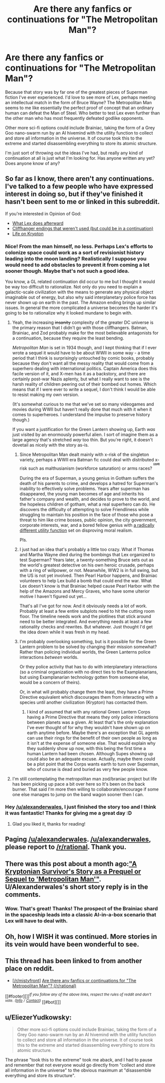 #+TITLE: Are there any fanfics or continuations for "The Metropolitan Man"?

* Are there any fanfics or continuations for "The Metropolitan Man"?
:PROPERTIES:
:Author: forrestib
:Score: 32
:DateUnix: 1428509586.0
:DateShort: 2015-Apr-08
:END:
Because that story was by far one of the greatest pieces of Superman fiction I've ever experienced. I'd love to see more of Lex, perhaps meeting an intellectual match in the form of Bruce Wayne? The Metropolitan Man seems to me like essentially the perfect proof of concept that an ordinary human can defeat the Man of Steel. Who better to test Lex even further than the other man who has most frequently defeated godlike opponents.

Other more sci-fi options could include Brainiac, taking the form of a Grey Goo nano-swarm run by an AI hivemind with the utility function to collect and store all information in the universe. It of course took this to the extreme and started disassembling everything to store its atomic structure.

I'm just sort of throwing out the ideas I've had, but really any kind of continuation at all is just what I'm looking for. Has anyone written any yet? Does anyone know of any?


** So far as I know, there aren't any continuations. I've talked to a few people who have expressed interest in doing so, but if they've finished it hasn't been sent to me or linked in this subreddit.

If you're interested in Opinion of God:

- [[http://www.reddit.com/r/rational/comments/2bod5j/rt_the_metropolitan_man_chapter_13_finale_part_2/cj8vux4?context=3][What Lex does afterward]]
- [[http://www.reddit.com/r/rational/comments/2bod5j/rt_the_metropolitan_man_chapter_13_finale_part_2/cj7ofkb][Cliffhanger endings that weren't used (but could be in a continuation)]]
- [[http://www.reddit.com/r/rational/comments/2va6ay/bstda_kryptonian_survivors_story_as_a_prequel_or/cogctrw][Life on Krypton]]
:PROPERTIES:
:Author: alexanderwales
:Score: 29
:DateUnix: 1428510660.0
:DateShort: 2015-Apr-08
:END:

*** Nice! From the man himself, no less. Perhaps Lex's efforts to colonize space could work as a sort of revisionist history leading into the moon landing? Realistically I suppose you would need to add obstacles to prevent it from coming a lot sooner though. Maybe that's not such a good idea.

You know, a GL related continuation did occur to me but I thought it would be way too difficult to rationalize. Not only do you need to explain a galactic-scale civilization with the means to generate any physical object imaginable out of energy, but also why said interplanetary police force has never shown up on earth in the past. The Amazon ending brings up similar issues. In general the more complicated a universe becomes the harder it's going to be to rationalize why it looked mundane to begin with.
:PROPERTIES:
:Author: forrestib
:Score: 11
:DateUnix: 1428520835.0
:DateShort: 2015-Apr-08
:END:

**** Yeah, the increasing +insanity+ complexity of the greater DC universe is the primary reason that I didn't go with those cliffhangers. Batman, Brainiac, and Zod probably make for the most believable antagonists for a continuation, because they require the least bending.

/Metropolitan Man/ is set in 1934 though, and I kept thinking that if I ever wrote a sequel it would have to be about WWII in some way - a time period that I think is surprisingly untouched by comic books, probably because they don't want all the messy reality that would come from a superhero dealing with international politics. Captain America does this facile version of it, and X-men has it as a backstory, and there are certainly post-war Nazis aplenty, but what I really want to see is the harsh reality of children peering out of their bombed out homes. Which means that if I were ever to write a sequel, I don't think I would be able to resist making my own version.

(It's somewhat curious to me that we've set so many videogames and movies during WWII but haven't really done that much with it when it comes to superheroes. I understand the impulse to preserve history though.)

If you want a justification for the Green Lantern showing up, Earth /was/ just visited by an enormously powerful alien. I sort of imagine them as a large agency that's stretched /way/ too thin. But you're right, it doesn't dovetail as nicely with the story as-is.
:PROPERTIES:
:Author: alexanderwales
:Score: 12
:DateUnix: 1428522495.0
:DateShort: 2015-Apr-09
:END:

***** Since Metropolitan Man dealt mainly with x-risk of the singleton variety, perhaps a WWII era Batman fic could deal with distributed x-risk such as malthusianism (workforce saturation) or arms races? ^{^{^{^{[[http://slatestarcodex.com/2014/07/30/meditations-on-moloch/][*cough*]]}}}}

During the era of Superman, a young genius in Gotham suffers the death of his parents to crime, and develops a hatred for Superman's inability to effectively solve problems. Years after superman has disappeared, the young man becomes of age and inherits his father's company and wealth, and decides to prove to the world, and the hopeless children of gotham, what a real superhero can do. He discovers the difficulty of attempting to solve Friendliness while struggling to maintain his position in the face of those who pose a threat to him like crime bosses, public opinion, the city government, corporate interests, war, and a bored fellow genius with [[http://i.imgur.com/pL0kU.jpg][a radically different utility function]] set on disproving moral realism.

Pls.
:PROPERTIES:
:Score: 15
:DateUnix: 1428530660.0
:DateShort: 2015-Apr-09
:END:


***** I just had an idea that's probably a little too crazy. What if Thomas and Martha Wayne died during the bombings that Lex organized to test Superman? Years later, a twenty-something Bruce sets out as the world's greatest detective on his own heroic crusade, perhaps with a ring of willpower, or not. Meanwhile, WW2 is in full swing, but the US is not yet involved. Then Pearl Harbor happens, and Brainiac volunteers to help Lex build a bomb that could end the war. What Lex doesn't know is that Brainiac helped cause Pearl Harbor with the help of the Amazons and Mercy Graves, who have some ulterior motive I haven't figured out yet...

That's all I've got for now. And it obviously needs a lot of work. Probably at least a few entire subplots need to hit the cutting room floor. The timeline needs work and the plotlines that stick around need to be better integrated. And everything needs at least a few rationality checks and rewrites. But whatever. Just thought I'd get the idea down while it was fresh in my head.
:PROPERTIES:
:Author: forrestib
:Score: 8
:DateUnix: 1428534396.0
:DateShort: 2015-Apr-09
:END:


***** I'm probably overlooking something, but is it possible for the Green Lantern problem to be solved by changing their mission somewhat? Rather than policing individual worlds, the Green Lanterns police interactions /between/ worlds.

Or they police activity that has to do with interplanetary interactions (so a criminal organization with no direct ties to the Examplanarians, but using Examplanarian technology gotten from someone else, would be a concern of theirs).

Or, in what will probably change them the least, they have a Prime Directive equivalent which discourages them from interacting with a species until another civilization (Krypton) has contacted them.
:PROPERTIES:
:Author: callmebrotherg
:Score: 2
:DateUnix: 1428534009.0
:DateShort: 2015-Apr-09
:END:

****** I kind of assumed that with any rational Green Lantern Corps having a Prime Directive that means they only police interactions between planets was a given. At least that's the only explanation I've ever thought of for why they wouldn't have shown up on earth anytime before. Maybe there's an exception that GL agents can use their rings for the benefit of their own people as long as it isn't at the expense of someone else. That would explain why they suddenly show up now, with this being the first time a human Lantern had been chosen. Although Supes showing up could also be an adequate excuse. Actually, maybe there could be a plot point that the Corps wants earth to turn over Superman, who of course is dead and buried as very few people know.
:PROPERTIES:
:Author: forrestib
:Score: 2
:DateUnix: 1428535295.0
:DateShort: 2015-Apr-09
:END:


**** I'm still contemplating the metropolitan man zod/braniac project but life has been picking up pace a bit over here so It's been on the back burner. That said I'm more then willing to collaborate/encourage if some one else manages to jump on the band wagon sooner then I can.
:PROPERTIES:
:Author: Nighzmarquls
:Score: 1
:DateUnix: 1428620183.0
:DateShort: 2015-Apr-10
:END:


*** Hey [[/u/alexanderwales]], I just finished the story too and I think it was fantastic! Thanks for giving me a great day :D
:PROPERTIES:
:Author: biomatter
:Score: 5
:DateUnix: 1428524888.0
:DateShort: 2015-Apr-09
:END:

**** Glad you liked it, thanks for reading!
:PROPERTIES:
:Author: alexanderwales
:Score: 5
:DateUnix: 1428525133.0
:DateShort: 2015-Apr-09
:END:


** Paging [[/u/alexanderwales]]. [[/u/alexanderwales]], please report to [[/r/rational]]. Thank you.
:PROPERTIES:
:Author: trifith
:Score: 7
:DateUnix: 1428509916.0
:DateShort: 2015-Apr-08
:END:


** There was this post about a month ago:[[http://redd.it/2va6ay]["A Kryptonian Survivor's Story as a Prequel or Sequel to 'Metropolitan Man'"]]. U/Alexanderwales's short story reply is in the comments.
:PROPERTIES:
:Author: CopperZirconium
:Score: 5
:DateUnix: 1428511313.0
:DateShort: 2015-Apr-08
:END:

*** Wow. That's great! Thanks! The prospect of the Brainiac shard in the spaceship leads into a classic AI-in-a-box scenario that Lex will have to deal with.
:PROPERTIES:
:Author: forrestib
:Score: 3
:DateUnix: 1428520303.0
:DateShort: 2015-Apr-08
:END:


** Oh, how I WISH it was continued. More stories in its vein would have been wonderful to see.
:PROPERTIES:
:Author: RolandsVaria
:Score: 3
:DateUnix: 1428531933.0
:DateShort: 2015-Apr-09
:END:


** This thread has been linked to from another place on reddit.

- [[[/r/mistyfront]]] [[//np.reddit.com/r/mistyfront/comments/323e8n/are_there_any_fanfics_or_continuations_for_the/][Are there any fanfics or continuations for "The Metropolitan Man"? (/r/rational)]]

[[#footer][]]/^{If you follow any of the above links, respect the rules of reddit and don't vote.} ^{([[/r/TotesMessenger/wiki/][Info]]} ^{/} ^{[[/message/compose/?to=/r/TotesMessenger][Contact]])}/ [[#bot][]]
:PROPERTIES:
:Author: TotesMessenger
:Score: 2
:DateUnix: 1428648169.0
:DateShort: 2015-Apr-10
:END:


** u/EliezerYudkowsky:
#+begin_quote
  Other more sci-fi options could include Brainiac, taking the form of a Grey Goo nano-swarm run by an AI hivemind with the utility function to collect and store all information in the universe. It of course took this to the extreme and started disassembling everything to store its atomic structure.
#+end_quote

The phrase "took this to the extreme" took me aback, and I had to pause and remember that not everyone would go directly from "collect and store all information in the universe" to the obvious maximum at "disassemble everything and store its structure".
:PROPERTIES:
:Author: EliezerYudkowsky
:Score: 2
:DateUnix: 1428690879.0
:DateShort: 2015-Apr-10
:END:
